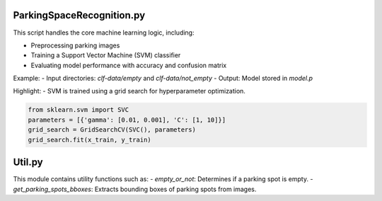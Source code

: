 ParkingSpaceRecognition.py
--------------------------
This script handles the core machine learning logic, including:

- Preprocessing parking images
- Training a Support Vector Machine (SVM) classifier
- Evaluating model performance with accuracy and confusion matrix

Example:
- Input directories: `clf-data/empty` and `clf-data/not_empty`
- Output: Model stored in `model.p`

Highlight:
- SVM is trained using a grid search for hyperparameter optimization.

.. code-block:: python

   from sklearn.svm import SVC
   parameters = [{'gamma': [0.01, 0.001], 'C': [1, 10]}]
   grid_search = GridSearchCV(SVC(), parameters)
   grid_search.fit(x_train, y_train)

Util.py
-------
This module contains utility functions such as:
- `empty_or_not`: Determines if a parking spot is empty.
- `get_parking_spots_bboxes`: Extracts bounding boxes of parking spots from images.
